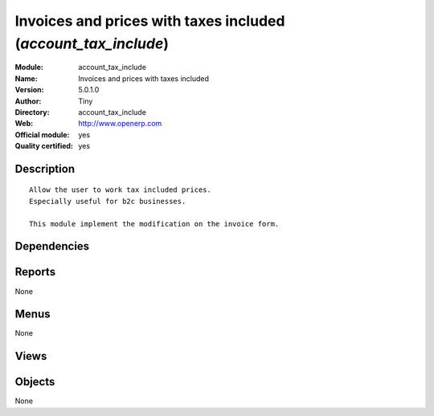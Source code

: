 
.. i18n: .. module:: account_tax_include
.. i18n:     :synopsis: Invoices and prices with taxes included (Official, Quality Certified)
.. i18n:     :noindex:
.. i18n: .. 

.. module:: account_tax_include
    :synopsis: Invoices and prices with taxes included (Official, Quality Certified)
    :noindex:
.. 

.. i18n: .. raw:: html
.. i18n: 
.. i18n:     <link rel="stylesheet" href="../_static/hide_objects_in_sidebar.css" type="text/css" />

.. raw:: html

    <link rel="stylesheet" href="../_static/hide_objects_in_sidebar.css" type="text/css" />

.. i18n: Invoices and prices with taxes included (*account_tax_include*)
.. i18n: ===============================================================
.. i18n: :Module: account_tax_include
.. i18n: :Name: Invoices and prices with taxes included
.. i18n: :Version: 5.0.1.0
.. i18n: :Author: Tiny
.. i18n: :Directory: account_tax_include
.. i18n: :Web: http://www.openerp.com
.. i18n: :Official module: yes
.. i18n: :Quality certified: yes

Invoices and prices with taxes included (*account_tax_include*)
===============================================================
:Module: account_tax_include
:Name: Invoices and prices with taxes included
:Version: 5.0.1.0
:Author: Tiny
:Directory: account_tax_include
:Web: http://www.openerp.com
:Official module: yes
:Quality certified: yes

.. i18n: Description
.. i18n: -----------

Description
-----------

.. i18n: ::
.. i18n: 
.. i18n:   Allow the user to work tax included prices.
.. i18n:   Especially useful for b2c businesses.
.. i18n:       
.. i18n:   This module implement the modification on the invoice form.

::

  Allow the user to work tax included prices.
  Especially useful for b2c businesses.
      
  This module implement the modification on the invoice form.

.. i18n: Dependencies
.. i18n: ------------

Dependencies
------------

.. i18n:  * :mod:`account`

 * :mod:`account`

.. i18n: Reports
.. i18n: -------

Reports
-------

.. i18n: None

None

.. i18n: Menus
.. i18n: -------

Menus
-------

.. i18n: None

None

.. i18n: Views
.. i18n: -----

Views
-----

.. i18n:  * \* INHERIT account.tax.exlcuded.view.form (form)
.. i18n:  * \* INHERIT account.invoice.vat.exlcuded.view.form (form)
.. i18n:  * \* INHERIT account.invoice.supplier.tax_include (form)
.. i18n:  * \* INHERIT account.invoice.supplier.tax_include2 (form)
.. i18n:  * \* INHERIT account.invoice.supplier.tax_include3 (form)
.. i18n:  * \* INHERIT account.invoice.line.tree (tree)

 * \* INHERIT account.tax.exlcuded.view.form (form)
 * \* INHERIT account.invoice.vat.exlcuded.view.form (form)
 * \* INHERIT account.invoice.supplier.tax_include (form)
 * \* INHERIT account.invoice.supplier.tax_include2 (form)
 * \* INHERIT account.invoice.supplier.tax_include3 (form)
 * \* INHERIT account.invoice.line.tree (tree)

.. i18n: Objects
.. i18n: -------

Objects
-------

.. i18n: None

None
